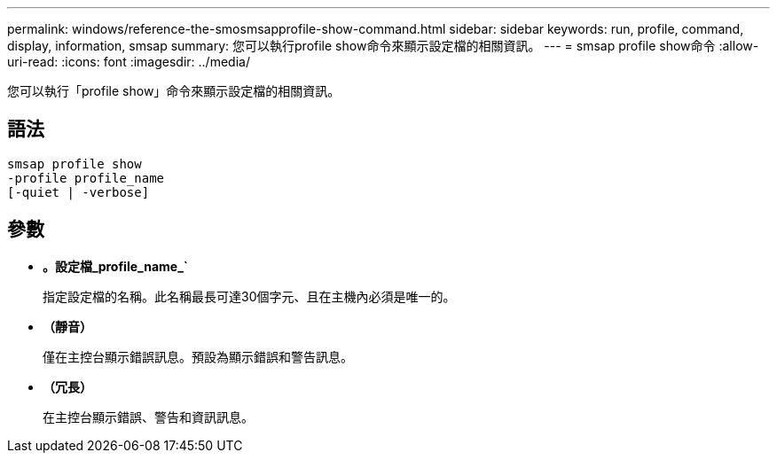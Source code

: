 ---
permalink: windows/reference-the-smosmsapprofile-show-command.html 
sidebar: sidebar 
keywords: run, profile, command, display, information, smsap 
summary: 您可以執行profile show命令來顯示設定檔的相關資訊。 
---
= smsap profile show命令
:allow-uri-read: 
:icons: font
:imagesdir: ../media/


[role="lead"]
您可以執行「profile show」命令來顯示設定檔的相關資訊。



== 語法

[listing]
----

smsap profile show
-profile profile_name
[-quiet | -verbose]
----


== 參數

* *。設定檔_profile_name_`*
+
指定設定檔的名稱。此名稱最長可達30個字元、且在主機內必須是唯一的。

* *（靜音）*
+
僅在主控台顯示錯誤訊息。預設為顯示錯誤和警告訊息。

* *（冗長）*
+
在主控台顯示錯誤、警告和資訊訊息。


